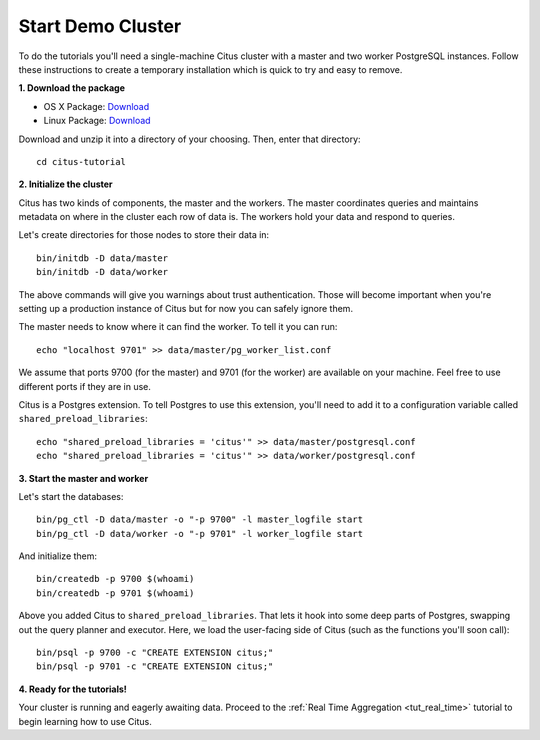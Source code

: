 .. _tut_cluster:
.. highlight:: bash

Start Demo Cluster
##################

To do the tutorials you'll need a single-machine Citus cluster with a master and two worker PostgreSQL instances. Follow these instructions to create a temporary installation which is quick to try and easy to remove.

**1. Download the package**

* OS X Package: `Download <https://packages.citusdata.com/tutorials/citus-tutorial-osx-1.0.0.tar.gz>`_
* Linux Package: `Download <https://packages.citusdata.com/tutorials/citus-tutorial-linux-1.0.0.tar.gz>`_

Download and unzip it into a directory of your choosing. Then, enter that directory:

::

  cd citus-tutorial

**2. Initialize the cluster**

Citus has two kinds of components, the master and the workers. The master
coordinates queries and maintains metadata on where in the cluster each row of
data is. The workers hold your data and respond to queries.

Let's create directories for those nodes to store their data in:

::

  bin/initdb -D data/master
  bin/initdb -D data/worker

The above commands will give you warnings about trust authentication. Those
will become important when you're setting up a production instance of Citus but
for now you can safely ignore them.

The master needs to know where it can find the worker. To tell it you can run:

::

  echo "localhost 9701" >> data/master/pg_worker_list.conf

We assume that ports 9700 (for the master) and 9701 (for the worker) are
available on your machine. Feel free to use different ports if they are in use.

Citus is a Postgres extension. To tell Postgres to use this extension,
you'll need to add it to a configuration variable called
``shared_preload_libraries``:

::

  echo "shared_preload_libraries = 'citus'" >> data/master/postgresql.conf
  echo "shared_preload_libraries = 'citus'" >> data/worker/postgresql.conf

**3. Start the master and worker**

Let's start the databases::

  bin/pg_ctl -D data/master -o "-p 9700" -l master_logfile start
  bin/pg_ctl -D data/worker -o "-p 9701" -l worker_logfile start

And initialize them::

  bin/createdb -p 9700 $(whoami)
  bin/createdb -p 9701 $(whoami)

Above you added Citus to ``shared_preload_libraries``. That lets it hook into some
deep parts of Postgres, swapping out the query planner and executor.  Here, we
load the user-facing side of Citus (such as the functions you'll soon call):

::

  bin/psql -p 9700 -c "CREATE EXTENSION citus;"
  bin/psql -p 9701 -c "CREATE EXTENSION citus;"

**4. Ready for the tutorials!**

Your cluster is running and eagerly awaiting data. Proceed to the 
:ref:`Real Time Aggregation <tut_real_time>` tutorial to begin learning
how to use Citus.
